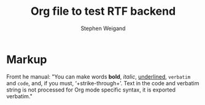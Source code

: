#+TITLE: Org file to test RTF backend 
#+AUTHOR: Stephen Weigand
#+EMAIL: Weigand.Stephen@gmail.com
#+STARTUP: showall

* Markup

Fromt he manual: "You can make words *bold*, /italic/, _underlined_, =verbatim= and
~code~, and, if you must, ‘+strike-through+’. Text in the code and
verbatim string is not processed for Org mode specific syntax, it is
exported verbatim."
